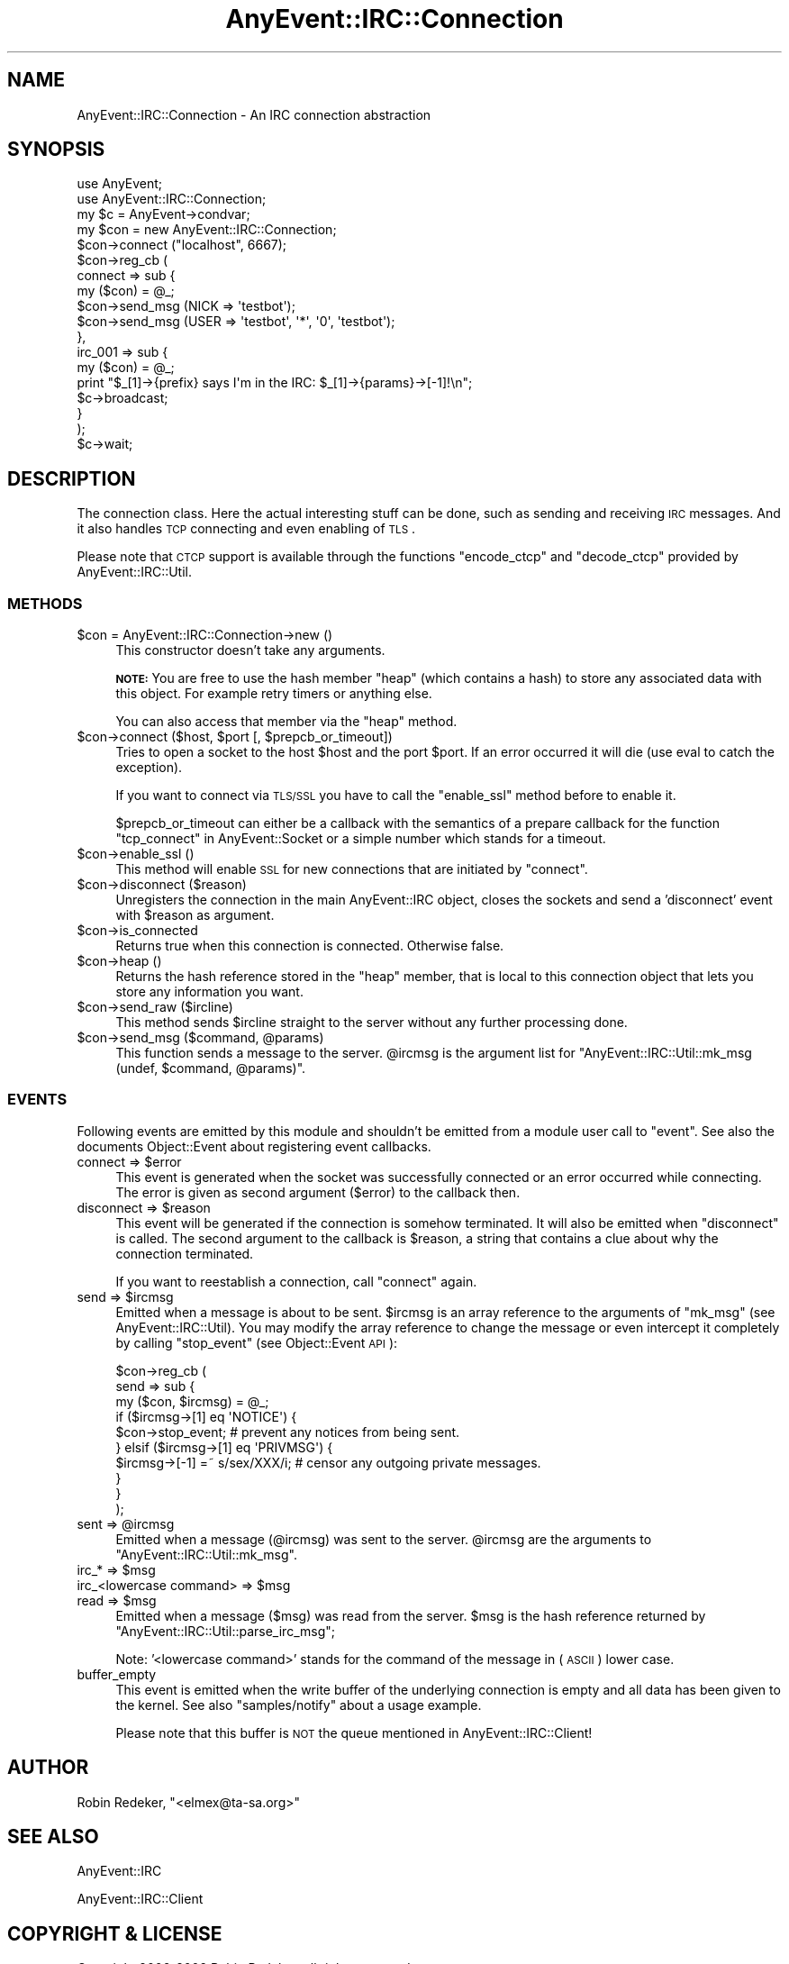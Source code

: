 .\" Automatically generated by Pod::Man 2.23 (Pod::Simple 3.14)
.\"
.\" Standard preamble:
.\" ========================================================================
.de Sp \" Vertical space (when we can't use .PP)
.if t .sp .5v
.if n .sp
..
.de Vb \" Begin verbatim text
.ft CW
.nf
.ne \\$1
..
.de Ve \" End verbatim text
.ft R
.fi
..
.\" Set up some character translations and predefined strings.  \*(-- will
.\" give an unbreakable dash, \*(PI will give pi, \*(L" will give a left
.\" double quote, and \*(R" will give a right double quote.  \*(C+ will
.\" give a nicer C++.  Capital omega is used to do unbreakable dashes and
.\" therefore won't be available.  \*(C` and \*(C' expand to `' in nroff,
.\" nothing in troff, for use with C<>.
.tr \(*W-
.ds C+ C\v'-.1v'\h'-1p'\s-2+\h'-1p'+\s0\v'.1v'\h'-1p'
.ie n \{\
.    ds -- \(*W-
.    ds PI pi
.    if (\n(.H=4u)&(1m=24u) .ds -- \(*W\h'-12u'\(*W\h'-12u'-\" diablo 10 pitch
.    if (\n(.H=4u)&(1m=20u) .ds -- \(*W\h'-12u'\(*W\h'-8u'-\"  diablo 12 pitch
.    ds L" ""
.    ds R" ""
.    ds C` ""
.    ds C' ""
'br\}
.el\{\
.    ds -- \|\(em\|
.    ds PI \(*p
.    ds L" ``
.    ds R" ''
'br\}
.\"
.\" Escape single quotes in literal strings from groff's Unicode transform.
.ie \n(.g .ds Aq \(aq
.el       .ds Aq '
.\"
.\" If the F register is turned on, we'll generate index entries on stderr for
.\" titles (.TH), headers (.SH), subsections (.SS), items (.Ip), and index
.\" entries marked with X<> in POD.  Of course, you'll have to process the
.\" output yourself in some meaningful fashion.
.ie \nF \{\
.    de IX
.    tm Index:\\$1\t\\n%\t"\\$2"
..
.    nr % 0
.    rr F
.\}
.el \{\
.    de IX
..
.\}
.\"
.\" Accent mark definitions (@(#)ms.acc 1.5 88/02/08 SMI; from UCB 4.2).
.\" Fear.  Run.  Save yourself.  No user-serviceable parts.
.    \" fudge factors for nroff and troff
.if n \{\
.    ds #H 0
.    ds #V .8m
.    ds #F .3m
.    ds #[ \f1
.    ds #] \fP
.\}
.if t \{\
.    ds #H ((1u-(\\\\n(.fu%2u))*.13m)
.    ds #V .6m
.    ds #F 0
.    ds #[ \&
.    ds #] \&
.\}
.    \" simple accents for nroff and troff
.if n \{\
.    ds ' \&
.    ds ` \&
.    ds ^ \&
.    ds , \&
.    ds ~ ~
.    ds /
.\}
.if t \{\
.    ds ' \\k:\h'-(\\n(.wu*8/10-\*(#H)'\'\h"|\\n:u"
.    ds ` \\k:\h'-(\\n(.wu*8/10-\*(#H)'\`\h'|\\n:u'
.    ds ^ \\k:\h'-(\\n(.wu*10/11-\*(#H)'^\h'|\\n:u'
.    ds , \\k:\h'-(\\n(.wu*8/10)',\h'|\\n:u'
.    ds ~ \\k:\h'-(\\n(.wu-\*(#H-.1m)'~\h'|\\n:u'
.    ds / \\k:\h'-(\\n(.wu*8/10-\*(#H)'\z\(sl\h'|\\n:u'
.\}
.    \" troff and (daisy-wheel) nroff accents
.ds : \\k:\h'-(\\n(.wu*8/10-\*(#H+.1m+\*(#F)'\v'-\*(#V'\z.\h'.2m+\*(#F'.\h'|\\n:u'\v'\*(#V'
.ds 8 \h'\*(#H'\(*b\h'-\*(#H'
.ds o \\k:\h'-(\\n(.wu+\w'\(de'u-\*(#H)/2u'\v'-.3n'\*(#[\z\(de\v'.3n'\h'|\\n:u'\*(#]
.ds d- \h'\*(#H'\(pd\h'-\w'~'u'\v'-.25m'\f2\(hy\fP\v'.25m'\h'-\*(#H'
.ds D- D\\k:\h'-\w'D'u'\v'-.11m'\z\(hy\v'.11m'\h'|\\n:u'
.ds th \*(#[\v'.3m'\s+1I\s-1\v'-.3m'\h'-(\w'I'u*2/3)'\s-1o\s+1\*(#]
.ds Th \*(#[\s+2I\s-2\h'-\w'I'u*3/5'\v'-.3m'o\v'.3m'\*(#]
.ds ae a\h'-(\w'a'u*4/10)'e
.ds Ae A\h'-(\w'A'u*4/10)'E
.    \" corrections for vroff
.if v .ds ~ \\k:\h'-(\\n(.wu*9/10-\*(#H)'\s-2\u~\d\s+2\h'|\\n:u'
.if v .ds ^ \\k:\h'-(\\n(.wu*10/11-\*(#H)'\v'-.4m'^\v'.4m'\h'|\\n:u'
.    \" for low resolution devices (crt and lpr)
.if \n(.H>23 .if \n(.V>19 \
\{\
.    ds : e
.    ds 8 ss
.    ds o a
.    ds d- d\h'-1'\(ga
.    ds D- D\h'-1'\(hy
.    ds th \o'bp'
.    ds Th \o'LP'
.    ds ae ae
.    ds Ae AE
.\}
.rm #[ #] #H #V #F C
.\" ========================================================================
.\"
.IX Title "AnyEvent::IRC::Connection 3"
.TH AnyEvent::IRC::Connection 3 "2011-02-28" "perl v5.12.4" "User Contributed Perl Documentation"
.\" For nroff, turn off justification.  Always turn off hyphenation; it makes
.\" way too many mistakes in technical documents.
.if n .ad l
.nh
.SH "NAME"
AnyEvent::IRC::Connection \- An IRC connection abstraction
.SH "SYNOPSIS"
.IX Header "SYNOPSIS"
.Vb 2
\&   use AnyEvent;
\&   use AnyEvent::IRC::Connection;
\&
\&   my $c = AnyEvent\->condvar;
\&
\&   my $con = new AnyEvent::IRC::Connection;
\&
\&   $con\->connect ("localhost", 6667);
\&
\&   $con\->reg_cb (
\&      connect => sub {
\&         my ($con) = @_;
\&         $con\->send_msg (NICK => \*(Aqtestbot\*(Aq);
\&         $con\->send_msg (USER => \*(Aqtestbot\*(Aq, \*(Aq*\*(Aq, \*(Aq0\*(Aq, \*(Aqtestbot\*(Aq);
\&      },
\&      irc_001 => sub {
\&         my ($con) = @_;
\&         print "$_[1]\->{prefix} says I\*(Aqm in the IRC: $_[1]\->{params}\->[\-1]!\en";
\&         $c\->broadcast;
\&      }
\&   );
\&
\&   $c\->wait;
.Ve
.SH "DESCRIPTION"
.IX Header "DESCRIPTION"
The connection class. Here the actual interesting stuff can be done,
such as sending and receiving \s-1IRC\s0 messages. And it also handles
\&\s-1TCP\s0 connecting and even enabling of \s-1TLS\s0.
.PP
Please note that \s-1CTCP\s0 support is available through the functions
\&\f(CW\*(C`encode_ctcp\*(C'\fR and \f(CW\*(C`decode_ctcp\*(C'\fR provided by AnyEvent::IRC::Util.
.SS "\s-1METHODS\s0"
.IX Subsection "METHODS"
.ie n .IP "$con = AnyEvent::IRC::Connection\->new ()" 4
.el .IP "\f(CW$con\fR = AnyEvent::IRC::Connection\->new ()" 4
.IX Item "$con = AnyEvent::IRC::Connection->new ()"
This constructor doesn't take any arguments.
.Sp
\&\fB\s-1NOTE:\s0\fR You are free to use the hash member \f(CW\*(C`heap\*(C'\fR (which contains a hash) to
store any associated data with this object. For example retry timers or
anything else.
.Sp
You can also access that member via the \f(CW\*(C`heap\*(C'\fR method.
.ie n .IP "$con\->connect ($host, $port [, $prepcb_or_timeout])" 4
.el .IP "\f(CW$con\fR\->connect ($host, \f(CW$port\fR [, \f(CW$prepcb_or_timeout\fR])" 4
.IX Item "$con->connect ($host, $port [, $prepcb_or_timeout])"
Tries to open a socket to the host \f(CW$host\fR and the port \f(CW$port\fR.
If an error occurred it will die (use eval to catch the exception).
.Sp
If you want to connect via \s-1TLS/SSL\s0 you have to call the \f(CW\*(C`enable_ssl\*(C'\fR
method before to enable it.
.Sp
\&\f(CW$prepcb_or_timeout\fR can either be a callback with the semantics of a prepare
callback for the function \f(CW\*(C`tcp_connect\*(C'\fR in AnyEvent::Socket or a simple
number which stands for a timeout.
.ie n .IP "$con\->enable_ssl ()" 4
.el .IP "\f(CW$con\fR\->enable_ssl ()" 4
.IX Item "$con->enable_ssl ()"
This method will enable \s-1SSL\s0 for new connections that are initiated by \f(CW\*(C`connect\*(C'\fR.
.ie n .IP "$con\->disconnect ($reason)" 4
.el .IP "\f(CW$con\fR\->disconnect ($reason)" 4
.IX Item "$con->disconnect ($reason)"
Unregisters the connection in the main AnyEvent::IRC object, closes
the sockets and send a 'disconnect' event with \f(CW$reason\fR as argument.
.ie n .IP "$con\->is_connected" 4
.el .IP "\f(CW$con\fR\->is_connected" 4
.IX Item "$con->is_connected"
Returns true when this connection is connected.
Otherwise false.
.ie n .IP "$con\->heap ()" 4
.el .IP "\f(CW$con\fR\->heap ()" 4
.IX Item "$con->heap ()"
Returns the hash reference stored in the \f(CW\*(C`heap\*(C'\fR member, that is local to this
connection object that lets you store any information you want.
.ie n .IP "$con\->send_raw ($ircline)" 4
.el .IP "\f(CW$con\fR\->send_raw ($ircline)" 4
.IX Item "$con->send_raw ($ircline)"
This method sends \f(CW$ircline\fR straight to the server without any
further processing done.
.ie n .IP "$con\->send_msg ($command, @params)" 4
.el .IP "\f(CW$con\fR\->send_msg ($command, \f(CW@params\fR)" 4
.IX Item "$con->send_msg ($command, @params)"
This function sends a message to the server. \f(CW@ircmsg\fR is the argument list
for \f(CW\*(C`AnyEvent::IRC::Util::mk_msg (undef, $command, @params)\*(C'\fR.
.SS "\s-1EVENTS\s0"
.IX Subsection "EVENTS"
Following events are emitted by this module and shouldn't be emitted
from a module user call to \f(CW\*(C`event\*(C'\fR. See also the documents Object::Event about
registering event callbacks.
.ie n .IP "connect => $error" 4
.el .IP "connect => \f(CW$error\fR" 4
.IX Item "connect => $error"
This event is generated when the socket was successfully connected
or an error occurred while connecting. The error is given as second
argument (\f(CW$error\fR) to the callback then.
.ie n .IP "disconnect => $reason" 4
.el .IP "disconnect => \f(CW$reason\fR" 4
.IX Item "disconnect => $reason"
This event will be generated if the connection is somehow terminated.
It will also be emitted when \f(CW\*(C`disconnect\*(C'\fR is called.
The second argument to the callback is \f(CW$reason\fR, a string that contains
a clue about why the connection terminated.
.Sp
If you want to reestablish a connection, call \f(CW\*(C`connect\*(C'\fR again.
.ie n .IP "send => $ircmsg" 4
.el .IP "send => \f(CW$ircmsg\fR" 4
.IX Item "send => $ircmsg"
Emitted when a message is about to be sent. \f(CW$ircmsg\fR is an array reference
to the arguments of \f(CW\*(C`mk_msg\*(C'\fR (see AnyEvent::IRC::Util). You
may modify the array reference to change the message or even intercept it
completely by calling \f(CW\*(C`stop_event\*(C'\fR (see Object::Event \s-1API\s0):
.Sp
.Vb 3
\&   $con\->reg_cb (
\&      send => sub {
\&         my ($con, $ircmsg) = @_;
\&
\&         if ($ircmsg\->[1] eq \*(AqNOTICE\*(Aq) {
\&            $con\->stop_event; # prevent any notices from being sent.
\&
\&         } elsif ($ircmsg\->[1] eq \*(AqPRIVMSG\*(Aq) {
\&            $ircmsg\->[\-1] =~ s/sex/XXX/i; # censor any outgoing private messages.
\&         }
\&      }
\&   );
.Ve
.ie n .IP "sent => @ircmsg" 4
.el .IP "sent => \f(CW@ircmsg\fR" 4
.IX Item "sent => @ircmsg"
Emitted when a message (\f(CW@ircmsg\fR) was sent to the server.
\&\f(CW@ircmsg\fR are the arguments to \f(CW\*(C`AnyEvent::IRC::Util::mk_msg\*(C'\fR.
.ie n .IP "irc_* => $msg" 4
.el .IP "irc_* => \f(CW$msg\fR" 4
.IX Item "irc_* => $msg"
.PD 0
.ie n .IP "irc_<lowercase command> => $msg" 4
.el .IP "irc_<lowercase command> => \f(CW$msg\fR" 4
.IX Item "irc_<lowercase command> => $msg"
.ie n .IP "read => $msg" 4
.el .IP "read => \f(CW$msg\fR" 4
.IX Item "read => $msg"
.PD
Emitted when a message (\f(CW$msg\fR) was read from the server.
\&\f(CW$msg\fR is the hash reference returned by \f(CW\*(C`AnyEvent::IRC::Util::parse_irc_msg\*(C'\fR;
.Sp
Note: '<lowercase command>' stands for the command of the message in
(\s-1ASCII\s0) lower case.
.IP "buffer_empty" 4
.IX Item "buffer_empty"
This event is emitted when the write buffer of the underlying connection
is empty and all data has been given to the kernel. See also \f(CW\*(C`samples/notify\*(C'\fR
about a usage example.
.Sp
Please note that this buffer is \s-1NOT\s0 the queue mentioned in AnyEvent::IRC::Client!
.SH "AUTHOR"
.IX Header "AUTHOR"
Robin Redeker, \f(CW\*(C`<elmex@ta\-sa.org>\*(C'\fR
.SH "SEE ALSO"
.IX Header "SEE ALSO"
AnyEvent::IRC
.PP
AnyEvent::IRC::Client
.SH "COPYRIGHT & LICENSE"
.IX Header "COPYRIGHT & LICENSE"
Copyright 2006\-2009 Robin Redeker, all rights reserved.
.PP
This program is free software; you can redistribute it and/or modify it
under the same terms as Perl itself.

